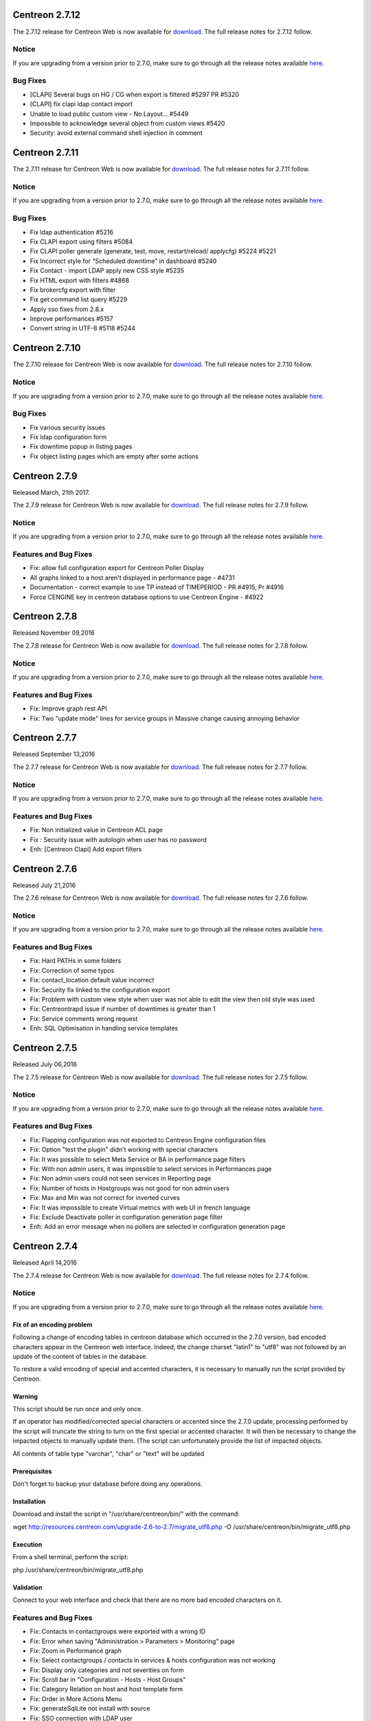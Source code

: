 ===============
Centreon 2.7.12
===============

The 2.7.12 release for Centreon Web is now available for `download <https://download.centreon.com>`_.
The full release notes for 2.7.12 follow.

Notice
------

If you are upgrading from a version prior to 2.7.0, make sure to go through all the release notes available
`here <http://documentation.centreon.com/docs/centreon/en/latest/release_notes/index.html>`_.

Bug Fixes
---------

* [CLAPI] Several bugs on HG / CG when export is filtered #5297 PR #5320
* [CLAPI] fix clapi ldap contact import
* Unable to load public custom view - No Layout... #5449
* Impossible to acknowledge several object from custom views #5420
* Security: avoid external command shell injection in comment

===============
Centreon 2.7.11
===============

The 2.7.11 release for Centreon Web is now available for `download <https://download.centreon.com>`_.
The full release notes for 2.7.11 follow.

Notice
------

If you are upgrading from a version prior to 2.7.0, make sure to go through all the release notes available
`here <http://documentation.centreon.com/docs/centreon/en/latest/release_notes/index.html>`_.

Bug Fixes
---------

- Fix ldap authentication #5216
- Fix CLAPI export using filters #5084
- Fix CLAPI poller generate (generate, test, move, restart/reload/ applycfg) #5224 #5221
- Fix Incorrect style for "Scheduled downtime" in dashboard #5240
- Fix Contact - import LDAP apply new CSS style #5235
- Fix HTML export with filters  #4868
- Fix brokercfg export with filter
- Fix get command list query #5229
- Apply sso fixes from 2.8.x
- Improve performances #5157
- Convert string in UTF-8 #5118 #5244

===============
Centreon 2.7.10
===============

The 2.7.10 release for Centreon Web is now available for `download <https://download.centreon.com>`_. The full release notes for 2.7.10 follow.

Notice
------

If you are upgrading from a version prior to 2.7.0, make sure to go through all the release notes available
`here <http://documentation.centreon.com/docs/centreon/en/latest/release_notes/index.html>`_.

Bug Fixes
---------

- Fix various security issues
- Fix ldap configuration form
- Fix downtime popup in listing pages
- Fix object listing pages which are empty after some actions

==============
Centreon 2.7.9
==============

Released March, 21th 2017.

The 2.7.9 release for Centreon Web is now available for `download <https://download.centreon.com>`_. The full release notes for 2.7.9 follow.

Notice
------

If you are upgrading from a version prior to 2.7.0, make sure to go through all the release notes available
`here <http://documentation.centreon.com/docs/centreon/en/latest/release_notes/index.html>`_.

Features and Bug Fixes
----------------------

- Fix: allow full configuration export for Centreon Poller Display
- All graphs linked to a host aren't displayed in performance page - #4731
- Documentation - correct example to use TP instead of TIMEPERIOD - PR #4915, Pr #4916
- Force CENGINE key in centreon database options to use Centreon Engine - #4922

==============
Centreon 2.7.8
==============

Released November 09,2016  

The 2.7.8 release for Centreon Web is now available for `download <https://download.centreon.com>`_. The full release notes for 2.7.8 follow.

Notice
------

If you are upgrading from a version prior to 2.7.0, make sure to go through all the release notes available
`here <http://documentation.centreon.com/docs/centreon/en/latest/release_notes/index.html>`_.

Features and Bug Fixes
----------------------

- Fix: Improve graph rest API
- Fix: Two "update mode" lines for service groups in Massive change causing annoying behavior

==============
Centreon 2.7.7
==============

Released September 13,2016  

The 2.7.7 release for Centreon Web is now available for `download <https://download.centreon.com>`_. The full release notes for 2.7.7 follow.

Notice
------

If you are upgrading from a version prior to 2.7.0, make sure to go through all the release notes available
`here <http://documentation.centreon.com/docs/centreon/en/latest/release_notes/index.html>`_.

Features and Bug Fixes
----------------------

- Fix: Non initialized value in Centreon ACL page
- Fix : Security issue with autologin when user has no password
- Enh: [Centreon Clapi] Add export filters

==============
Centreon 2.7.6
==============

Released July 21,2016  

The 2.7.6 release for Centreon Web is now available for `download <https://download.centreon.com>`_. The full release notes for 2.7.6 follow.

Notice
------

If you are upgrading from a version prior to 2.7.0, make sure to go through all the release notes available
`here <http://documentation.centreon.com/docs/centreon/en/latest/release_notes/index.html>`_.

Features and Bug Fixes
----------------------

- Fix: Hard PATHs in some folders
- Fix: Correction of some typos
- Fix: contact_location default value incorrect
- Fix: Security fix linked to the configuration export
- Fix: Problem with custom view style when user was not able to edit the view then old style was used
- Fix: Centreontrapd issue if number of downtimes is greater than 1
- Fix: Service comments wrong request
- Enh: SQL Optimisation in handling service templates

==============
Centreon 2.7.5
==============

Released July 06,2016  

The 2.7.5 release for Centreon Web is now available for `download <https://download.centreon.com>`_. The full release notes for 2.7.5 follow.

Notice
------

If you are upgrading from a version prior to 2.7.0, make sure to go through all the release notes available
`here <http://documentation.centreon.com/docs/centreon/en/latest/release_notes/index.html>`_.

Features and Bug Fixes
----------------------

- Fix: Flapping configuration was not exported to Centreon Engine configuration files
- Fix: Option "test the plugin" didn't working with special characters
- Fix: It was possible to select Meta Service or BA in performance page filters
- Fix: With non admin users, it was impossible to select services in Performances page
- Fix: Non admin users could not seen services in Reporting page
- Fix: Number of hosts in Hostgroups was not good for non admin users
- Fix: Max and Min was not correct for inverted curves
- Fix: It was impossible to create Virtual metrics with web UI in french language
- Fix: Exclude Deactivate poller in configuration generation page filter
- Enh: Add an error message when no pollers are selected in configuration generation page

==============
Centreon 2.7.4
==============

Released April 14,2016

The 2.7.4 release for Centreon Web is now available for `download <https://download.centreon.com>`_. The full release notes for 2.7.4 follow.

Notice
------

If you are upgrading from a version prior to 2.7.0, make sure to go through all the release notes available
`here <http://documentation.centreon.com/docs/centreon/en/latest/release_notes/index.html>`_.

Fix of an encoding problem
##########################

Following a change of encoding tables in centreon database which occurred in the 2.7.0 version, bad encoded characters appear in the Centreon web interface. Indeed, the change charset "latin1" to "utf8" was not followed by an update of the content of tables in the database.

To restore a valid encoding of special and accented characters, it is necessary to manually run the script provided by Centreon.

Warning
#######

This script should be run once and only once.

If an operator has modified/corrected special characters or accented since the 2.7.0 update, processing performed by the script will truncate the string to turn on the first special or accented character. It will then be necessary to change the impacted objects to manually update them. (The script can unfortunately provide the list of impacted objects.

All contents of table type "varchar", "char" or "text" will be updated

Prerequisites
#############

Don't forget to backup your database before doing any operations.

Installation
############

Download and install the script in "/usr/share/centreon/bin/" with the command:

wget http://resources.centreon.com/upgrade-2.6-to-2.7/migrate_utf8.php -O /usr/share/centreon/bin/migrate_utf8.php

Execution
#########

From a shell terminal, perform the script:

php /usr/share/centreon/bin/migrate_utf8.php

Validation
##########

Connect to your web interface and check that there are no more bad encoded characters on it.

Features and Bug Fixes
----------------------

- Fix: Contacts in contactgroups were exported with a wrong ID
- Fix: Error when saving "Administration > Parameters > Monitoring" page
- Fix: Zoom in Performance graph
- Fix: Select contactgroups / contacts in services & hosts configuration was not working
- Fix: Display only categories and not severities on form
- Fix: Scroll bar in "Configuration - Hosts - Host Groups"
- Fix: Category Relation on host and host template form
- Fix: Order in More Actions Menu
- Fix: generateSqlLite not install with source
- Fix: SSO connection with LDAP user
- Enh: Add possibility to set local to "browser" when adding a contact by CLAPI

==============
Centreon 2.7.3
==============

Released March 15,2016  

The 2.7.3 release for Centreon Web is now available for `download <https://download.centreon.com>`_. The full release notes for 2.7.3 follow.

Notice
------

If you are upgrading from a version prior to 2.7.0, make sure to go through all the release notes available
`here <http://documentation.centreon.com/docs/centreon/en/latest/release_notes/index.html>`_.

Features and Bug Fixes
----------------------

- Fix Recurrent downtimes starting at 00:00
- Fix search in Poller configuration page
- Fix problems when sharing custom views
- Fix description problem with custom macros containing dash
- Fix time Interval change isn't being reflected in the polling Engine config 
- Fix Missing GMT and UTC timezone
- Fix No performance graph for host group service
- Fix ACL were showing too much objects
- Fix Impossibility to delete custom macros on service
- Fix Split on multi graph
- Fix Design on Monitoring Performances page
- Fix CLAPI handled all broker parameters
- Fix Custom macros can contain dash
- Fix Time Interval change isn't being reflected in the polling Engine config
- Fix UI doesn't display the good limit of pagination
- Fix Some French translations were missing
- Enh Improve listing possibilities in Widget configuration (Pollers and categories)
- Enh Usability of select2
- Enh Possibility to reload several pollers in one time
- Enh Add an API to send External Commands

==============
Centreon 2.7.2
==============

Released February 24, 2016

The 2.7.2 release for Centreon Web is now available for `download <https://download.centreon.com>`_. The full release notes for 2.7.2 follow:

Notice
------

If you are upgrading from a version prior to 2.7.0, make sure to go through all the release notes available
`here <http://documentation.centreon.com/docs/centreon/en/latest/release_notes/index.html>`_.

Features and Bug Fixes
----------------------

- Fix eventlogs pages for performances and right for non admin users
- Fix Recurent Downtimes behavior with timezones
- Fix some broken relations in web interface
- Fix Reporting pages for non admin users
- Fix some elements with the generation of the configuration
- Fix encoding problems 
- Fix filters in configuration pages
- Fix Poller duplication
- Fix various ACL problems
- Fix some SQL queries
- Fix export of Meta Services
- Improve ACL on Custom Views 

Known Bugs
----------

- Recurrent downtimes during for more than a day are not working
- It's impossible to remove relations between usergroup and custom views
- With the update some widgets have to be deleted and recreated

==============
Centreon 2.7.1
==============

Released January 07, 2016

The 2.7.1 release for Centreon Web is now available for `download <https://download.centreon.com>`_. The full release notes for 2.7.1 follow:

Notice
------

If you are upgrading from a version prior to 2.7.0, make sure to go through all the release notes available
`here <http://documentation.centreon.com/docs/centreon/en/latest/release_notes/index.html>`_.

Features and Bug Fixes
----------------------

- Improved ergonomics of the select2 component
- Improved performances of monitoring pages
- Improved performances of the event logs page
- Improved performances of downtimes configuration on host page
- Improved documentation
- Fixed problem when sharing views in Custom views page
- Fixed a right problem in CLAPI generation of the configuration
- Fixed problem in services per hostgroups pages
- Fixed problems in configuration generation when mysql is not using 3306 port

==============
Centreon 2.7.0
==============

Released December 17, 2015

The 2.7.0 release for Centreon Web is now available for `download <https://download.centreon.com>`_. The full release notes for 2.7.0 follow:

Features and Bug Fixes
----------------------

* Changing the graphic charter to be consistent with the new logo Centreon
* Flat design (CSS and icons)
* Custom view improvement

 * Adding an editing or visualization mode
 * Graphic widgets relief to be able to put more on a page

* Adding a fullscreen mode
* Menu Review for improved navigation and simplified user actions
* Review og pages dedicated hosts and services pages in monitoring to include more informations.
* Redesign of the reporting page
* Recasting bar searches and filters in each page of Centreon
* Redesign Event Logs page (removing treeview + Added search system + Improved performances)
* Redesign view page (removing treeview + Added search system + Improved performances)
* Merging downtimes pages for hosts and services
* Merging comments pages for hosts and services
* Integration of a graphics module to replace a non-performing component QuickForm (Improved forms on multi element selection)
* Simplifying the configuration of Centreon Broker (Temporary and Failover are automatically configured + enhanced best practices)
* Ergonomic improvement of the configurations objects:

 * Improved hosts form
 * Improved services form
 * Improved management macros: dynamic form system that provides the necessary inherited macros templates for proper operation of the configuration
 * Added ability to set a description of each macro used in commands
 * Review of the pathway for the generation of the configuration
 * Automatic creation of a configuration file for the poller when it is created

* Deleting configuration options in the Administration section, now automatically configured. This simplifies the handling of Centreon
* Improved ACL system (Improved performances)
* Native integration of Centreon CLAPI
* Improved documentation

 * Redesign Configuration part
 * Redesign Exploitation part
 * Integration of the API part

Changes
-------

* Important web design changes can make interface not compatible with older modules. A re-factoring work will be needed to ensure optimal operation.
* Changing the timezone system : DST management (may need to check the timezones of each host and contact after the update)
* Changing databases schemes for hostgroups and servicegroups in the real state database (centreon_storage) : added id and deletion of alias, url, url note, icon.
* Changing the path for generating the configuration of Centreon Engine instances : no more specific page to generate the configuration. The action is now available from the pollers list.
* Switching to InnoDB all Centreon tables (except logs and data_bin too big for an automatic update).
* PHP 5.1 no longer supported
* Browser compatibility : IE 11, FF 5 et Chrome 39 at least
* Shared views in custom views are not automatically loaded in views of others users. Now views are able to be public and user can load them during the creation step.

Security fixes
--------------

* Removing PHP session ID in the URL of the Ajax flow of certain pages.
* Integration of a CSRF token in all forms to prevent "Man in the middle" effect.

Removed Features
-----------------

* Nagios and NDOutils are no longer compatible with Centreon web. Only Centreon Engine and Centreon Broker are compatible from version 2.7.0
* Removing centstorage and logAnalyser executables.
* Removing the Nagios configurations load module.
* Removing the ability to configure the colors of graphics templates
* Removing color choices for menus
* Removing choosing colors for monitoring status
* Removing the ability to configure Nagios CGI
* Transformation of the tactical overview in widget
* Transformation of the Monitoring Engine statistics Page in widget
* Deleting the Server Status page (phpsysinfo) become incompatible with the PHP version recommended for Centreon
* Remove timeperiod exclusions in the UI. This function don't work very fine whether with Centreon Engine 1.x or Nagios. We prefer removing the function in order to avoid problems.

Known Bugs
----------
* ACL of pages is not fully updated during the upgrade process. So please check all your ACL pages after the migration. You may have problems with the followings pages:

 * Monitoring > Hosts
 * Monitoring > Services
 * Monitoring > Performances (new page)
 * Monitoring > Downtimes
 * Monitoring > Comments
 * Monitoring > Eventlogs > System logs

* Graph slip not working
* Pagination is broker when you go on the last page, change the number of line to the Max. Page become empty.
* If you have timeperiods used in exception or inclusion of timeperiod and now deleted, their ids stays in the database in relation table. During the sql update process, this blocks an addition of constraint on this relation table. To fix it, you have to remove old timeperiod id.::

    mysql> DELETE FROM timeperiod_exclude_relations WHERE timeperiod_id NOT IN (SELECT tp_id FROM timeperiod) OR timeperiod_exclude_id NOT IN (SELECT tp_id FROM timeperiod);
    mysql> DELETE FROM timeperiod_include_relations WHERE timeperiod_id NOT IN (SELECT tp_id FROM timeperiod) OR timeperiod_exclude_id NOT IN (SELECT tp_id FROM timeperiod);

How to Install ?
----------------

Now that you are aware about all specificities of this version, you can install it. If you install from zero your system, please follow the :ref:`installation guide <install>`. Else you can refer to the :ref:`upgrade guide <upgrade>`. Take care about prerequisites and all upgrade steps in order to avoid data loss.

